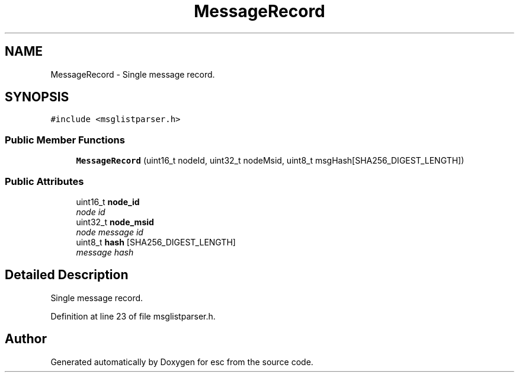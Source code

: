 .TH "MessageRecord" 3 "Mon Jun 11 2018" "esc" \" -*- nroff -*-
.ad l
.nh
.SH NAME
MessageRecord \- Single message record\&.  

.SH SYNOPSIS
.br
.PP
.PP
\fC#include <msglistparser\&.h>\fP
.SS "Public Member Functions"

.in +1c
.ti -1c
.RI "\fBMessageRecord\fP (uint16_t nodeId, uint32_t nodeMsid, uint8_t msgHash[SHA256_DIGEST_LENGTH])"
.br
.in -1c
.SS "Public Attributes"

.in +1c
.ti -1c
.RI "uint16_t \fBnode_id\fP"
.br
.RI "\fInode id \fP"
.ti -1c
.RI "uint32_t \fBnode_msid\fP"
.br
.RI "\fInode message id \fP"
.ti -1c
.RI "uint8_t \fBhash\fP [SHA256_DIGEST_LENGTH]"
.br
.RI "\fImessage hash \fP"
.in -1c
.SH "Detailed Description"
.PP 
Single message record\&. 
.PP
Definition at line 23 of file msglistparser\&.h\&.

.SH "Author"
.PP 
Generated automatically by Doxygen for esc from the source code\&.
